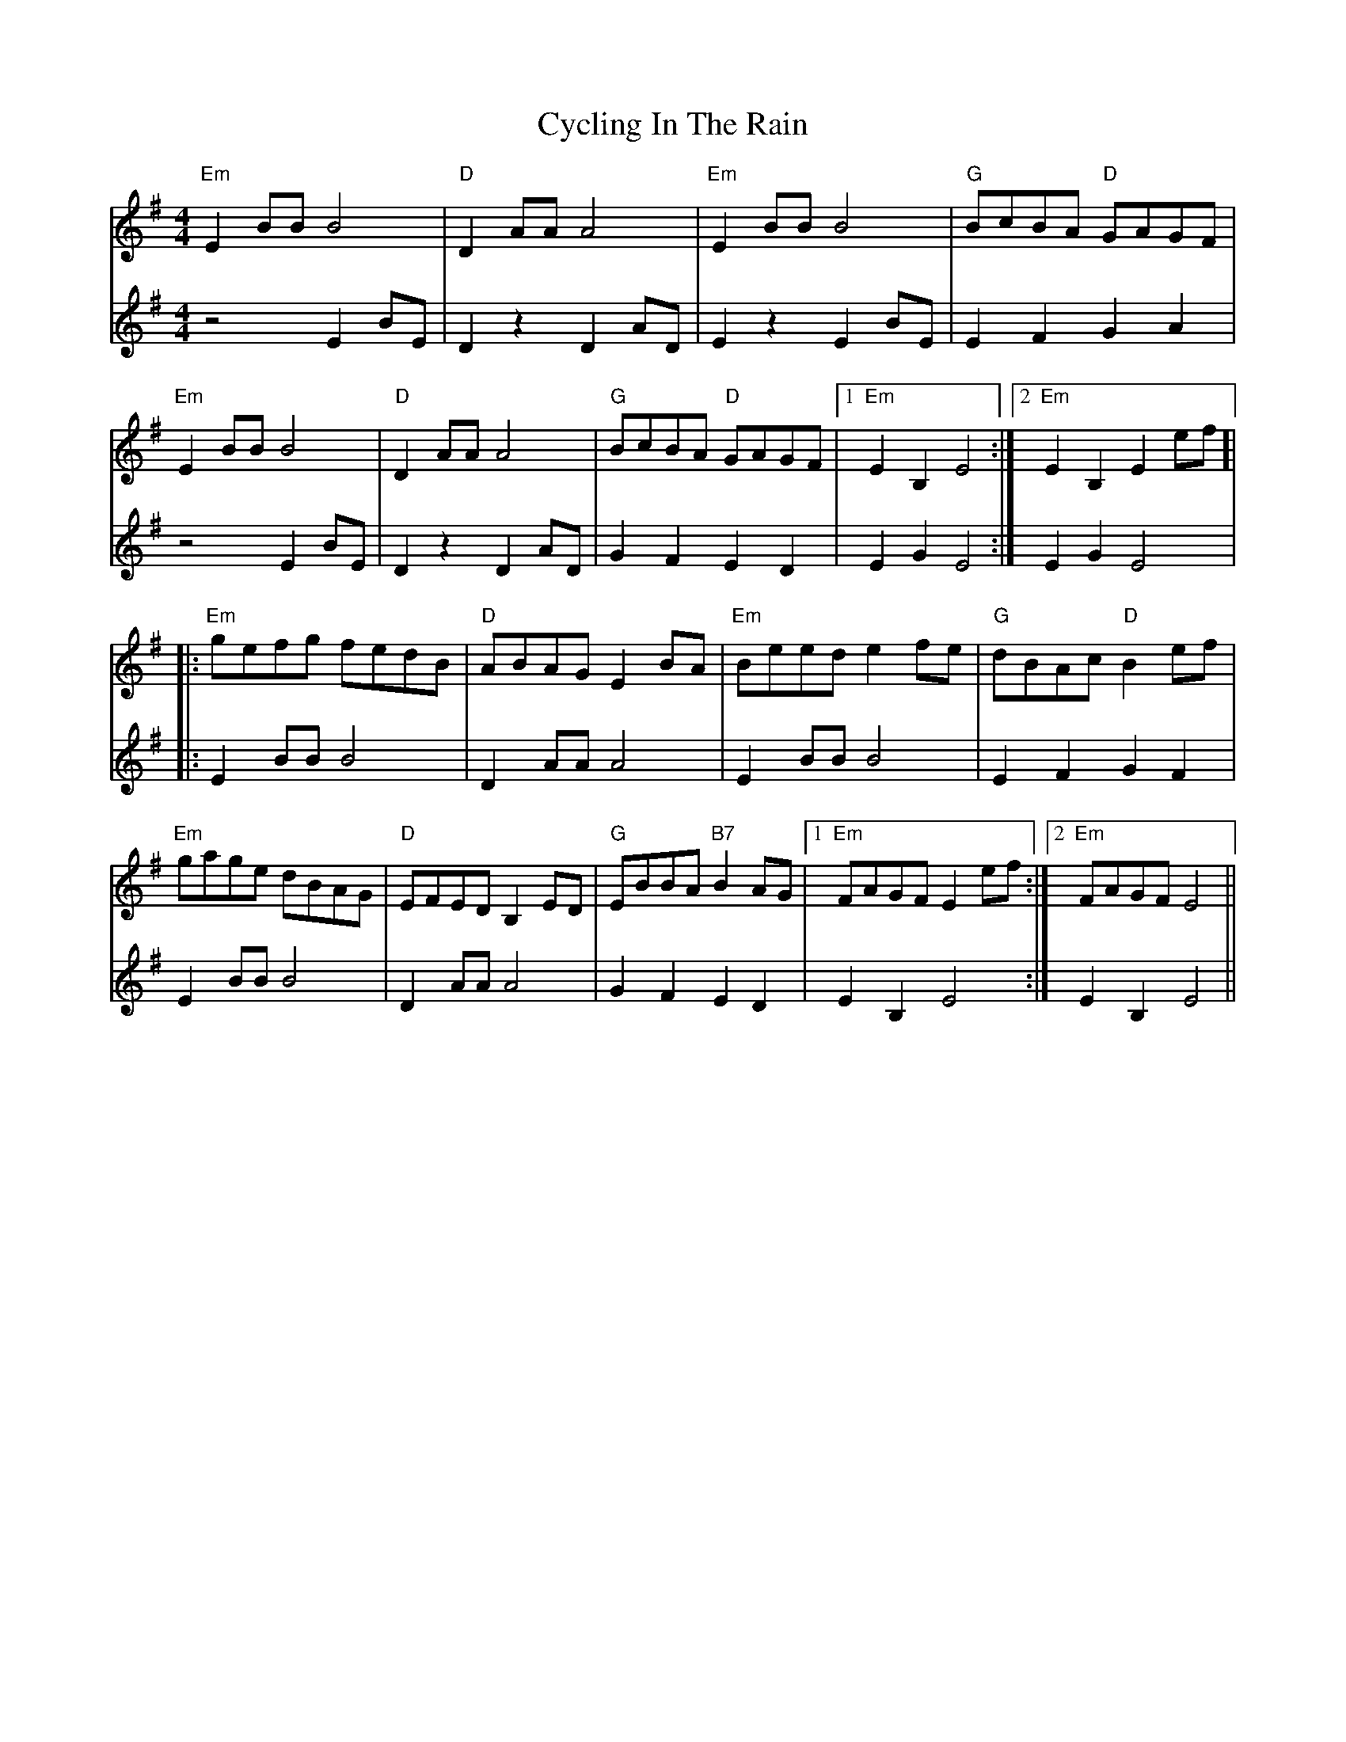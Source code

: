 X: 8995
T: Cycling In The Rain
R: reel
M: 4/4
K: Eminor
[V:1] "Em" E2 BB B4|"D" D2 AA A4|"Em" E2 BB B4|"G" BcBA "D" GAGF|
[V:2] z4 E2 BE|D2 z2 D2 AD|E2 z2 E2 BE|E2 F2 G2 A2|
[V:1] "Em" E2 BB B4|"D" D2 AA A4|"G" BcBA "D" GAGF|1 "Em" E2 B,2 E4:|2 "Em" E2 B,2 E2 ef ]|
[V:2] z4 E2 BE|D2 z2 D2 AD|G2 F2 E2 D2|E2 G2 E4:|E2 G2 E4|
[V:1]|:"Em" gefg fedB|"D" ABAG E2 BA|"Em" Beed e2 fe|"G" dBAc "D" B2 ef|
[V:2]|:E2 BB B4|D2 AA A4|E2 BB B4|E2 F2 G2 F2|
[V:1] "Em" gage dBAG|"D" EFED B,2 ED|"G" EBBA "B7" B2 AG|1 "Em" FAGF E2 ef:|2 "Em" FAGF E4||
[V:2] E2 BB B4|D2 AA A4|G2 F2 E2 D2|E2 B,2 E4:|E2 B,2 E4||

